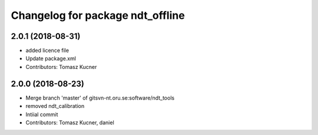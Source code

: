 ^^^^^^^^^^^^^^^^^^^^^^^^^^^^^^^^^
Changelog for package ndt_offline
^^^^^^^^^^^^^^^^^^^^^^^^^^^^^^^^^
2.0.1 (2018-08-31)
------------------
* added licence file
* Update package.xml
* Contributors: Tomasz Kucner

2.0.0 (2018-08-23)
-----------
* Merge branch 'master' of gitsvn-nt.oru.se:software/ndt_tools
* removed ndt_calibration
* Intiial commit
* Contributors: Tomasz Kucner, daniel
